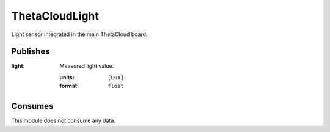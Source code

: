 ThetaCloudLight
===============

Light sensor integrated in the main ThetaCloud board.

Publishes
---------

:light:
	Measured light value.
	
	:units:	``[Lux]``
	:format: ``float``

Consumes
--------

This module does not consume any data.

